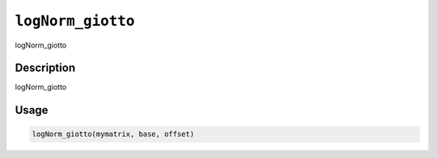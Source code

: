 
``logNorm_giotto``
======================

logNorm_giotto

Description
-----------

logNorm_giotto

Usage
-----

.. code-block:: r

   logNorm_giotto(mymatrix, base, offset)
